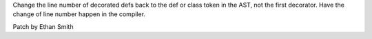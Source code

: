 Change the line number of decorated defs back to the def or class token in the
AST, not the first decorator. Have the change of line number happen in the
compiler.

Patch by Ethan Smith